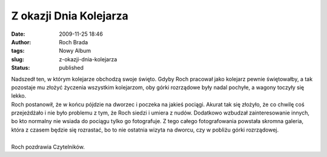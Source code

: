 Z okazji Dnia Kolejarza
#######################
:date: 2009-11-25 18:46
:author: Roch Brada
:tags: Nowy Album
:slug: z-okazji-dnia-kolejarza
:status: published

| Nadszedł ten, w którym kolejarze obchodzą swoje święto. Gdyby Roch pracował jako kolejarz pewnie świętowałby, a tak pozostaje mu złożyć życzenia wszystkim kolejarzom, oby górki rozrządowe były nadal pochyłe, a wagony toczyły się lekko.
| Roch postanowił, że w końcu pójdzie na dworzec i poczeka na jakieś pociągi. Akurat tak się złożyło, że co chwilę coś przejeżdżało i nie było problemu z tym, że Roch siedzi i umiera z nudów. Dodatkowo wzbudzał zainteresowanie innych, bo kto normalny nie wsiada do pociągu tylko go fotografuje. Z tego całego fotografowania powstała skromna galeria, która z czasem będzie się rozrastać, bo to nie ostatnia wizyta na dworcu, czy w pobliżu górki rozrządowej.

.. raw:: html

   <div align="center">

.. raw:: html

   <embed flashvars="host=picasaweb.google.pl&amp;hl=pl&amp;feat=flashalbum&amp;RGB=0x000000&amp;feed=http%3A%2F%2Fpicasaweb.google.pl%2Fdata%2Ffeed%2Fapi%2Fuser%2Ffeflik%2Falbumid%2F5408090608018236833%3Falt%3Drss%26kind%3Dphoto%26hl%3Dpl" height="400" pluginspage="http://www.macromedia.com/go/getflashplayer" src="http://picasaweb.google.pl/s/c/bin/slideshow.swf" type="application/x-shockwave-flash" width="600">

.. raw:: html

   </embed>

.. raw:: html

   </div>

| 
| Roch pozdrawia Czytelników.

.. raw:: html

   </p>
